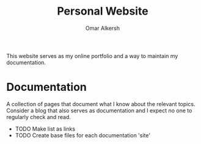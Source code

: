 #+title: Personal Website
#+author: Omar Alkersh
#+options: toc:nil

This website serves as my online portfolio and a way to maintain my documentation.

* Documentation
  A collection of pages that document what I know about the relevant topics. Consider a blog that also serves as documentation and I expect no one to regularly check and read.

  - TODO Make list as links
  - TODO Create base files for each documentation 'site'
